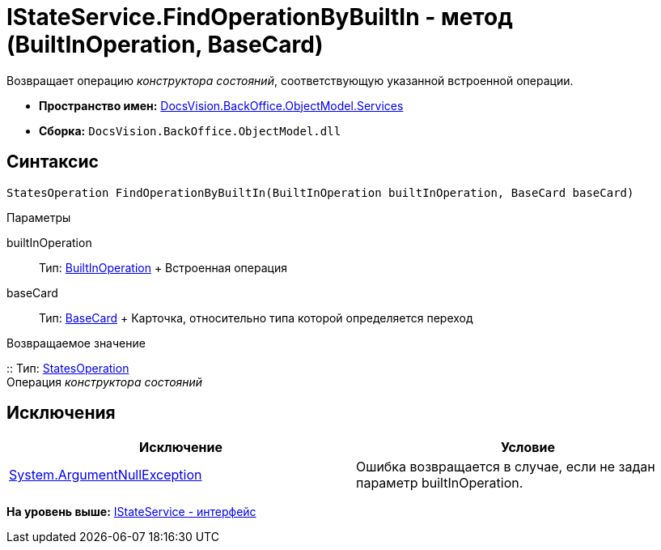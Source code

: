 = IStateService.FindOperationByBuiltIn - метод (BuiltInOperation, BaseCard)

Возвращает операцию [.dfn .term]_конструктора состояний_, соответствующую указанной встроенной операции.

* [.keyword]*Пространство имен:* xref:Services_NS.adoc[DocsVision.BackOffice.ObjectModel.Services]
* [.keyword]*Сборка:* [.ph .filepath]`DocsVision.BackOffice.ObjectModel.dll`

== Синтаксис

[source,pre,codeblock,language-csharp]
----
StatesOperation FindOperationByBuiltIn(BuiltInOperation builtInOperation, BaseCard baseCard)
----

Параметры

builtInOperation::
  Тип: xref:../BuiltInOperation_CL.adoc[BuiltInOperation]
  +
  Встроенная операция
baseCard::
  Тип: xref:../BaseCard_CL.adoc[BaseCard]
  +
  Карточка, относительно типа которой определяется переход

Возвращаемое значение

::
  Тип: xref:../StatesOperation_CL.adoc[StatesOperation]
  +
  Операция [.dfn .term]_конструктора состояний_

== Исключения

[cols=",",options="header",]
|===
|Исключение |Условие
|http://msdn.microsoft.com/ru-ru/library/system.argumentnullexception.aspx[System.ArgumentNullException] |Ошибка возвращается в случае, если не задан параметр builtInOperation.
|===

*На уровень выше:* xref:../../../../../api/DocsVision/BackOffice/ObjectModel/Services/IStateService_IN.adoc[IStateService - интерфейс]
